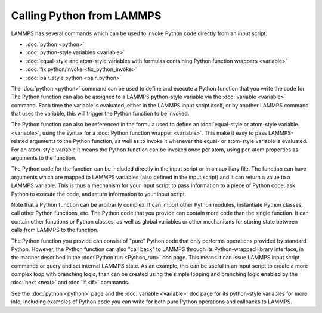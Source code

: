 Calling Python from LAMMPS
**************************

LAMMPS has several commands which can be used to invoke Python
code directly from an input script:

* :doc:`python <python>`
* :doc:`python-style variables <variable>`
* :doc:`equal-style and atom-style variables with formulas containing Python function wrappers <variable>`
* :doc:`fix python/invoke <fix_python_invoke>`
* :doc:`pair_style python <pair_python>`

The :doc:`python <python>` command can be used to define and execute a
Python function that you write the code for.  The Python function can
also be assigned to a LAMMPS python-style variable via the
:doc:`variable <variable>` command.  Each time the variable is
evaluated, either in the LAMMPS input script itself, or by another
LAMMPS command that uses the variable, this will trigger the Python
function to be invoked.

The Python function can also be referenced in the formula used to
define an :doc:`equal-style or atom-style variable <variable>`, using
the syntax for a :doc:`Python function wrapper <variable>`.  This make
it easy to pass LAMMPS-related arguments to the Python function, as
well as to invoke it whenever the equal- or atom-style variable is
evaluated.  For an atom-style variable it means the Python function
can be invoked once per atom, using per-atom properties as arguments
to the function.

The Python code for the function can be included directly in the input
script or in an auxiliary file.  The function can have arguments which
are mapped to LAMMPS variables (also defined in the input script) and
it can return a value to a LAMMPS variable.  This is thus a mechanism
for your input script to pass information to a piece of Python code,
ask Python to execute the code, and return information to your input
script.

Note that a Python function can be arbitrarily complex.  It can import
other Python modules, instantiate Python classes, call other Python
functions, etc.  The Python code that you provide can contain more
code than the single function.  It can contain other functions or
Python classes, as well as global variables or other mechanisms for
storing state between calls from LAMMPS to the function.

The Python function you provide can consist of "pure" Python code that
only performs operations provided by standard Python.  However, the
Python function can also "call back" to LAMMPS through its
Python-wrapped library interface, in the manner described in the
:doc:`Python run <Python_run>` doc page.  This means it can issue LAMMPS
input script commands or query and set internal LAMMPS state.  As an
example, this can be useful in an input script to create a more
complex loop with branching logic, than can be created using the
simple looping and branching logic enabled by the :doc:`next <next>` and
:doc:`if <if>` commands.

See the :doc:`python <python>` page and the :doc:`variable <variable>`
doc page for its python-style variables for more info, including
examples of Python code you can write for both pure Python operations
and callbacks to LAMMPS.
